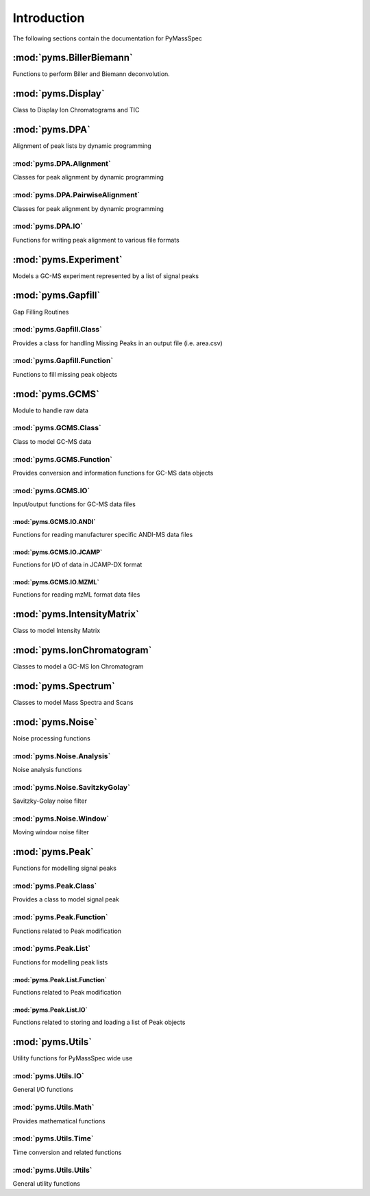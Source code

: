 ******************
Introduction
******************

The following sections contain the documentation for PyMassSpec

:mod:`pyms.BillerBiemann`
--------------------------
Functions to perform Biller and Biemann deconvolution.

:mod:`pyms.Display`
---------------------
Class to Display Ion Chromatograms and TIC

:mod:`pyms.DPA`
---------------------
Alignment of peak lists by dynamic programming

:mod:`pyms.DPA.Alignment`
^^^^^^^^^^^^^^^^^^^^^^^^^^^
Classes for peak alignment by dynamic programming

:mod:`pyms.DPA.PairwiseAlignment`
^^^^^^^^^^^^^^^^^^^^^^^^^^^
Classes for peak alignment by dynamic programming

:mod:`pyms.DPA.IO`
^^^^^^^^^^^^^^^^^^^^^^^^^^^
Functions for writing peak alignment to various file formats

:mod:`pyms.Experiment`
---------------------
Models a GC-MS experiment represented by a list of signal peaks

:mod:`pyms.Gapfill`
---------------------
Gap Filling Routines

:mod:`pyms.Gapfill.Class`
^^^^^^^^^^^^^^^^^^^^^^^^^^^
Provides a class for handling Missing Peaks in an output file (i.e. area.csv)

:mod:`pyms.Gapfill.Function`
^^^^^^^^^^^^^^^^^^^^^^^^^^^
Functions to fill missing peak objects

:mod:`pyms.GCMS`
---------------------
Module to handle raw data

:mod:`pyms.GCMS.Class`
^^^^^^^^^^^^^^^^^^^^^^^^^^^
Class to model GC-MS data

:mod:`pyms.GCMS.Function`
^^^^^^^^^^^^^^^^^^^^^^^^^^^
Provides conversion and information functions for GC-MS data objects

:mod:`pyms.GCMS.IO`
^^^^^^^^^^^^^^^^^^^^^^^^^^^
Input/output functions for GC-MS data files

:mod:`pyms.GCMS.IO.ANDI`
%%%%%%%%%%%%%%%%%%%%%%%%
Functions for reading manufacturer specific ANDI-MS data files

:mod:`pyms.GCMS.IO.JCAMP`
%%%%%%%%%%%%%%%%%%%%%%%%
Functions for I/O of data in JCAMP-DX format

:mod:`pyms.GCMS.IO.MZML`
%%%%%%%%%%%%%%%%%%%%%%%%
Functions for reading mzML format data files

:mod:`pyms.IntensityMatrix`
---------------------
Class to model Intensity Matrix

:mod:`pyms.IonChromatogram`
---------------------
Classes to model a GC-MS Ion Chromatogram

:mod:`pyms.Spectrum`
---------------------
Classes to model Mass Spectra and Scans

:mod:`pyms.Noise`
---------------------
Noise processing functions

:mod:`pyms.Noise.Analysis`
^^^^^^^^^^^^^^^^^^^^^^^^^^^
Noise analysis functions

:mod:`pyms.Noise.SavitzkyGolay`
^^^^^^^^^^^^^^^^^^^^^^^^^^^
Savitzky-Golay noise filter

:mod:`pyms.Noise.Window`
^^^^^^^^^^^^^^^^^^^^^^^^^^^
Moving window noise filter

:mod:`pyms.Peak`
---------------------
Functions for modelling signal peaks

:mod:`pyms.Peak.Class`
^^^^^^^^^^^^^^^^^^^^^^^^^^^
Provides a class to model signal peak

:mod:`pyms.Peak.Function`
^^^^^^^^^^^^^^^^^^^^^^^^^^^
Functions related to Peak modification

:mod:`pyms.Peak.List`
^^^^^^^^^^^^^^^^^^^^^^^^^^^
Functions for modelling peak lists

:mod:`pyms.Peak.List.Function`
%%%%%%%%%%%%%%%%%%%%%%%%
Functions related to Peak modification

:mod:`pyms.Peak.List.IO`
%%%%%%%%%%%%%%%%%%%%%%%%
Functions related to storing and loading a list of Peak objects

:mod:`pyms.Utils`
---------------------
Utility functions for PyMassSpec wide use

:mod:`pyms.Utils.IO`
^^^^^^^^^^^^^^^^^^^^^^^^^^^
General I/O functions

:mod:`pyms.Utils.Math`
^^^^^^^^^^^^^^^^^^^^^^^^^^^
Provides mathematical functions

:mod:`pyms.Utils.Time`
^^^^^^^^^^^^^^^^^^^^^^^^^^^
Time conversion and related functions

:mod:`pyms.Utils.Utils`
^^^^^^^^^^^^^^^^^^^^^^^^^^^
General utility functions
